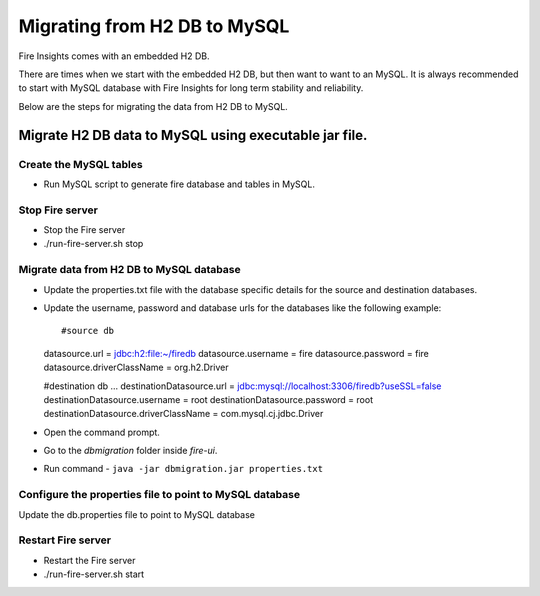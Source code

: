 Migrating from H2 DB to MySQL
=============================

Fire Insights comes with an embedded H2 DB.

There are times when we start with the embedded H2 DB, but then want to want to an MySQL. It is always recommended to start with MySQL database with Fire Insights for long term stability and reliability.

Below are the steps for migrating the data from H2 DB to MySQL.

Migrate H2 DB data to MySQL using executable jar file.
-----------------------------------------------------


Create the MySQL tables
+++++++++++++++++++++++

- Run MySQL script to generate fire database and tables in MySQL.

Stop Fire server
++++++++++++++++++

- Stop the Fire server
- ./run-fire-server.sh stop


Migrate data from H2 DB to MySQL database
+++++++++++++++++++++++++++++++++++

- Update the properties.txt file with the database specific details for the source and destination databases.
- Update the username, password and database urls for the databases like the following example::
  
  #source db 
  datasource.url = jdbc:h2:file:~/firedb 
  datasource.username = fire 
  datasource.password = fire 
  datasource.driverClassName = org.h2.Driver 

  #destination db ... 
  destinationDatasource.url = jdbc:mysql://localhost:3306/firedb?useSSL=false 
  destinationDatasource.username = root 
  destinationDatasource.password = root 
  destinationDatasource.driverClassName = com.mysql.cj.jdbc.Driver 

- Open the command prompt.
- Go to the `dbmigration` folder inside `fire-ui`.
- Run command - ``java -jar dbmigration.jar properties.txt``

Configure the properties file to point to MySQL database
++++++++++++++++++++++++++++++++++++

Update the db.properties file to point to MySQL database

Restart Fire server
++++++++++++++++++

- Restart the Fire server
- ./run-fire-server.sh start
